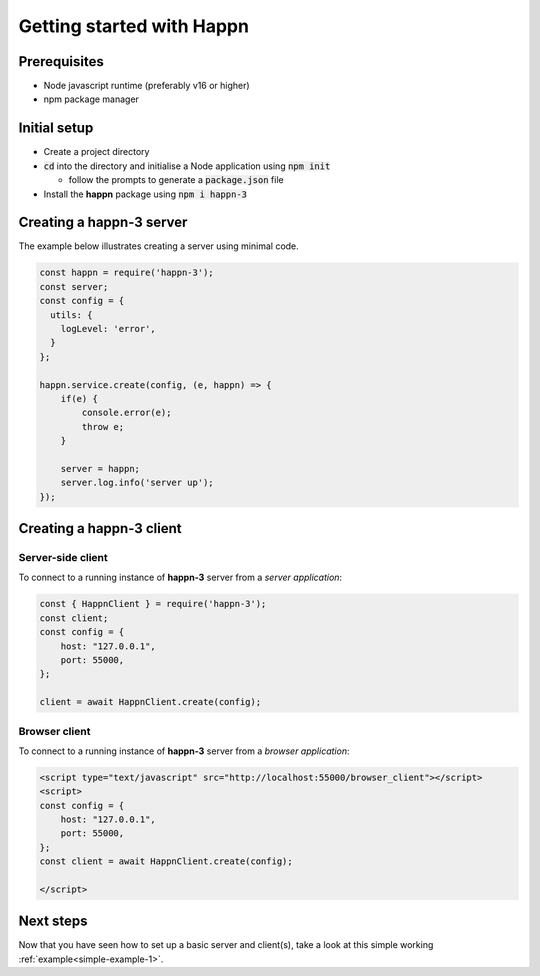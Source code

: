 Getting started with Happn
==========================

Prerequisites
-------------

* Node javascript runtime (preferably v16 or higher)
* npm package manager

Initial setup
-------------

* Create a project directory
* :code:`cd` into the directory and initialise a Node application using :code:`npm init`

  * follow the prompts to generate a :code:`package.json` file

* Install the **happn** package using :code:`npm i happn-3`


Creating a happn-3 server
-------------------------
The example below illustrates creating a server using minimal code.

.. code-block:: javascript

    const happn = require('happn-3');
    const server;
    const config = {
      utils: {
        logLevel: 'error',
      }
    };

    happn.service.create(config, (e, happn) => {
        if(e) {
            console.error(e);
            throw e;
        }

        server = happn;
        server.log.info('server up');
    });


Creating a happn-3 client
-------------------------

Server-side client
~~~~~~~~~~~~~~~~~~

To connect to a running instance of **happn-3** server from a *server application*:

.. code-block:: javascript

    const { HappnClient } = require('happn-3');
    const client;
    const config = {
        host: "127.0.0.1",
        port: 55000,
    };

    client = await HappnClient.create(config);


Browser client
~~~~~~~~~~~~~~
To connect to a running instance of **happn-3** server from a *browser application*:

.. code-block:: html

    <script type="text/javascript" src="http://localhost:55000/browser_client"></script>
    <script>
    const config = {
        host: "127.0.0.1",
        port: 55000,
    };
    const client = await HappnClient.create(config);

    </script>

Next steps
----------
Now that you have seen how to set up a basic server and client(s), take a look at this simple working :ref:`example<simple-example-1>`.

.. autosummary::
   :toctree: generated

